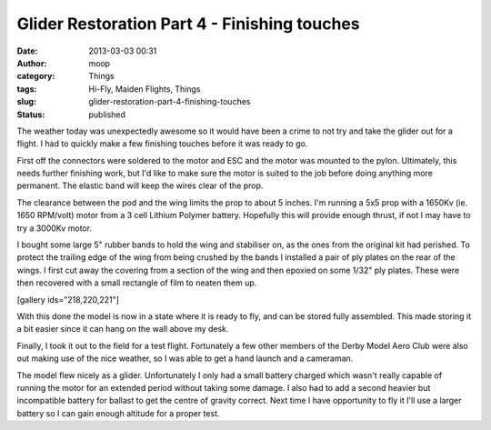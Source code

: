 Glider Restoration Part 4 - Finishing touches
#############################################
:date: 2013-03-03 00:31
:author: moop
:category: Things
:tags: Hi-Fly, Maiden Flights, Things
:slug: glider-restoration-part-4-finishing-touches
:status: published

The weather today was unexpectedly awesome so it would have been a crime
to not try and take the glider out for a flight. I had to quickly make a
few finishing touches before it was ready to go.

First off the connectors were soldered to the motor and ESC and the
motor was mounted to the pylon. Ultimately, this needs further finishing
work, but I'd like to make sure the motor is suited to the job before
doing anything more permanent. The elastic band will keep the wires
clear of the prop.

|Motor pod/pylon|

The clearance between the pod and the wing limits the prop to about 5
inches. I'm running a 5x5 prop with a 1650Kv (ie. 1650 RPM/volt) motor
from a 3 cell Lithium Polymer battery. Hopefully this will provide
enough thrust, if not I may have to try a 3000Kv motor.

I bought some large 5" rubber bands to hold the wing and stabiliser on,
as the ones from the original kit had perished. To protect the trailing
edge of the wing from being crushed by the bands I installed a pair of
ply plates on the rear of the wings. I first cut away the covering from
a section of the wing and then epoxied on some 1/32" ply plates. These
were then recovered with a small rectangle of film to neaten them up.

[gallery ids="218,220,221"]

With this done the model is now in a state where it is ready to fly, and
can be stored fully assembled. This made storing it a bit easier since
it can hang on the wall above my desk.

|New home|

Finally, I took it out to the field for a test flight. Fortunately a few
other members of the Derby Model Aero Club were also out making use of
the nice weather, so I was able to get a hand launch and a cameraman.

The model flew nicely as a glider. Unfortunately I only had a small
battery charged which wasn't really capable of running the motor for an
extended period without taking some damage. I also had to add a second
heavier but incompatible battery for ballast to get the centre of
gravity correct. Next time I have opportunity to fly it I'll use a
larger battery so I can gain enough altitude for a proper test.

.. |Motor pod/pylon| image:: http://www.moop.org.uk/wp-content/uploads/2013/03/2013-03-03-00.03.55.jpg
   :class: size-full wp-image-224
   :width: 1024px
   :height: 613px
   :target: http://www.moop.org.uk/?attachment_id=224
   :alt: Motor pod
.. |New home| image:: http://www.moop.org.uk/wp-content/uploads/2013/03/2013-03-02-22.06.37.jpg
   :class: size-full wp-image-222
   :width: 1024px
   :height: 613px
   :target: http://www.moop.org.uk/?attachment_id=222
   :alt: New home
